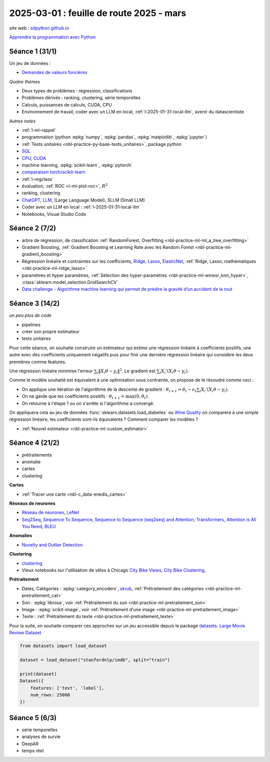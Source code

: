 .. _l-feuille-route-2025:

=========================================
2025-03-01 : feuille de route 2025 - mars
=========================================

site web : `sdpython.github.io <https://sdpython.github.io/>`_

`Apprendre la programmation avec Python
<https://sdpython.github.io/doc/teachpyx/dev/>`_

Séance 1 (31/1)
===============

Un jeu de données :

* `Demandes de valeurs foncières
  <https://www.data.gouv.fr/fr/datasets/demandes-de-valeurs-foncieres/>`_

*Quatre thèmes*

* Deux types de problèmes : régression, classifications
* Problèmes dérivés : ranking, clustering, série temporelles
* Calculs, puissances de calculs, CUDA, CPU
* Environnement de travail, coder avec un LLM en local,
  :ref:`l-2025-01-31-local-llm`, avenir du datascientiste

*Autres notes*

* :ref:`l-ml-rappel`
* programmation (python :epkg:`numpy`, :epkg:`pandas`, :epkg:`matplotlib`, :epkg:`jupyter`)
* :ref:`Tests unitaires <nbl-practice-py-base-tests_unitaires>`, package python
* `SQL <https://en.wikipedia.org/wiki/SQL>`_
* `CPU <https://en.wikipedia.org/wiki/Central_processing_unit>`_,
  `CUDA <https://en.wikipedia.org/wiki/CUDA>`_
* machine learning, :epkg:`scikit-learn`, :epkg:`pytorch`
* `comparaison torch/scikit-learn <https://sdpython.github.io/doc/experimental-experiment/dev/auto_examples/plot_torch_linreg.html>`_
* :ref:`l-regclass`
* évaluation, :ref:`ROC <l-ml-plot-roc>`, :math:`R^2`
* ranking, clustering
* `ChatGPT <https://chat.openai.com/>`_,
  `LLM <https://en.wikipedia.org/wiki/Large_language_model>`_,
  (Large Language Model), SLLM (Small LLM)
* Coder avec un LLM en local : :ref:`l-2025-01-31-local-llm`
* Notebooks, Visual Studio Code

Séance 2 (7/2)
==============

* arbre de régression, de classification
  :ref:`RandomForest, Overfitting <nbl-practice-ml-ml_a_tree_overfitting>`
* Gradient Boosting, :ref:`Gradient Boosting et Learning Rate avec les Random Forest <nbl-practice-ml-gradient_boosting>`
* Régression linéaire et contraintes sur les coefficients,
  `Ridge <https://scikit-learn.org/stable/modules/generated/sklearn.linear_model.Ridge.html>`_,
  `Lasso <https://scikit-learn.org/stable/modules/generated/sklearn.linear_model.Lasso.html>`_,
  `ElasticNet <https://scikit-learn.org/stable/modules/generated/sklearn.linear_model.ElasticNet.html>`_,
  :ref:`Ridge, Lasso, mathématiques <nbl-practice-ml-ridge_lasso>`
* paramètres et hyper paramètres, :ref:`Sélection des hyper-paramètres <nbl-practice-ml-winesr_knn_hyper>`,
  :class:`sklearn.model_selection.GridSearchCV`
* `Data challenge - Algorithme machine learning qui permet de prédire la gravité d’un accident de la rout
  <https://www.data.gouv.fr/fr/reuses/data-challenge-algorithme-machine-learning-qui-permet-de-predire-la-gravite-dun-accident-de-la-route/>`_

Séance 3 (14/2)
===============

*un peu plus de code*

* pipelines
* créer son propre estimateur
* tests unitaires

Pour cette séance, on souhaite construire un estimateur qui estime
une régression linéaire à coefficients positifs, une autre avec
des coefficients uniquement négatifs puis pour finir une dernière
régression linéaire qui considère les deux premières comme features.

Une régression linéaire minimise l'erreur
:math:`\sum_i \left\Vert X_i\theta - y_i \right\Vert^2`.
Le gradient est :math:`\sum_i X_i'\left( X_i\theta - y_i \right)`.

Comme le modèle souhaité est équivalent à une optimisation sous contrainte,
on propose de le résoudre comme ceci :

* On applique une itération de l'algorithme de la descente de gradient :
  :math:`\theta_{t+1} = \theta_t - \epsilon_t \sum_i X_i'\left( X_i\theta - y_i \right)`.
* On ne garde que les coefficients positifs : :math:`\theta_{t+1} = \max(0, \theta_t)`.
* On retourne à l'étape 1 ou on s'arrête si l'algorithme a convergé.

On appliquera cela au jeu de données :func:`sklearn.datasets.load_diabetes` ou
`Wine Quality <https://archive.ics.uci.edu/datasets?search=wine>`_
on comparera à une simple régression linéaire, les coefficients sont-ils
équivalents ? Comment comparer les modèles ?

* :ref:`Nouvel estimateur <nbl-practice-ml-custom_estimator>`

Séance 4 (21/2)
===============

* prétraitements
* anomalie
* cartes
* clustering

**Cartes**

* :ref:`Tracer une carte <nbl-c_data-enedis_cartes>`

**Réseaux de neurones**

* `Réseau de neurones <https://sdpython.github.io/doc/mlstatpy/dev/c_ml/rn/rn.html>`_,
  `LeNet <https://en.wikipedia.org/wiki/LeNet>`_
* `Seq2Seq <https://en.wikipedia.org/wiki/Seq2seq>`_,
  `Sequence To Sequence <https://paperswithcode.com/method/seq2seq>`_,
  `Sequence to Sequence (seq2seq) and Attention
  <https://lena-voita.github.io/nlp_course/seq2seq_and_attention.html>`_,
  `Transformers <https://research.google/blog/transformer-a-novel-neural-network-architecture-for-language-understanding/>`_,
  `Attention is All You Need
  <https://france.devoteam.com/paroles-dexperts/attention-is-all-you-need-comprendre-le-traitement-naturel-du-langage-avec-les-modeles-transformers/>`_,
  `BLEU <https://fr.wikipedia.org/wiki/BLEU_(algorithme)>`_

**Anomalies**

* `Novelty and Outlier Detection <https://scikit-learn.org/stable/modules/outlier_detection.html>`_

**Clustering**

* `clustering <https://scikit-learn.org/stable/modules/clustering.html>`_
* Vieux notebooks sur l'utilisation de vélos à Chicago
  `City Bike Views <https://github.com/sdpython/ensae_projects/blob/master/_doc/notebooks/challenges/city_bike/city_bike_views.ipynb>`_,
  `City Bike Clustering <https://github.com/sdpython/ensae_projects/blob/master/_doc/notebooks/challenges/city_bike/city_bike_solution_cluster_start.ipynb>`_,

**Prétraitement**

* Dates, Catégories : :epkg:`category_encoders`, `skrub <https://skrub-data.org/stable/>`_,
  :ref:`Prétraitement des catégories <nbl-practice-ml-pretraitement_cat>`
* Son : :epkg:`librosa`, voir :ref:`Prétraitement du son <nbl-practice-ml-pretraitement_son>`
* Image : :epkg:`scikit-image`, voir :ref:`Prétraitement d'une image <nbl-practice-ml-pretraitement_image>`
* Texte : :ref:`Prétraitement du texte <nbl-practice-ml-pretraitement_texte>`

Pour la suite, on souhaite comparer ces approches sur un jeu
accessible depuis le package `datasets <https://huggingface.co/docs/datasets/en/index>`_.
`Large Movie Review Dataset <https://ai.stanford.edu/~amaas/data/sentiment/>`_

.. code-block:: python

    from datasets import load_dataset

    dataset = load_dataset("stanfordnlp/imdb", split="train")

    print(dataset)
    Dataset({
        features: ['text', 'label'],
        num_rows: 25000
    })

Séance 5 (6/3)
==============

* série temporelles
* analyses de survie
* DeepAR
* temps réel
